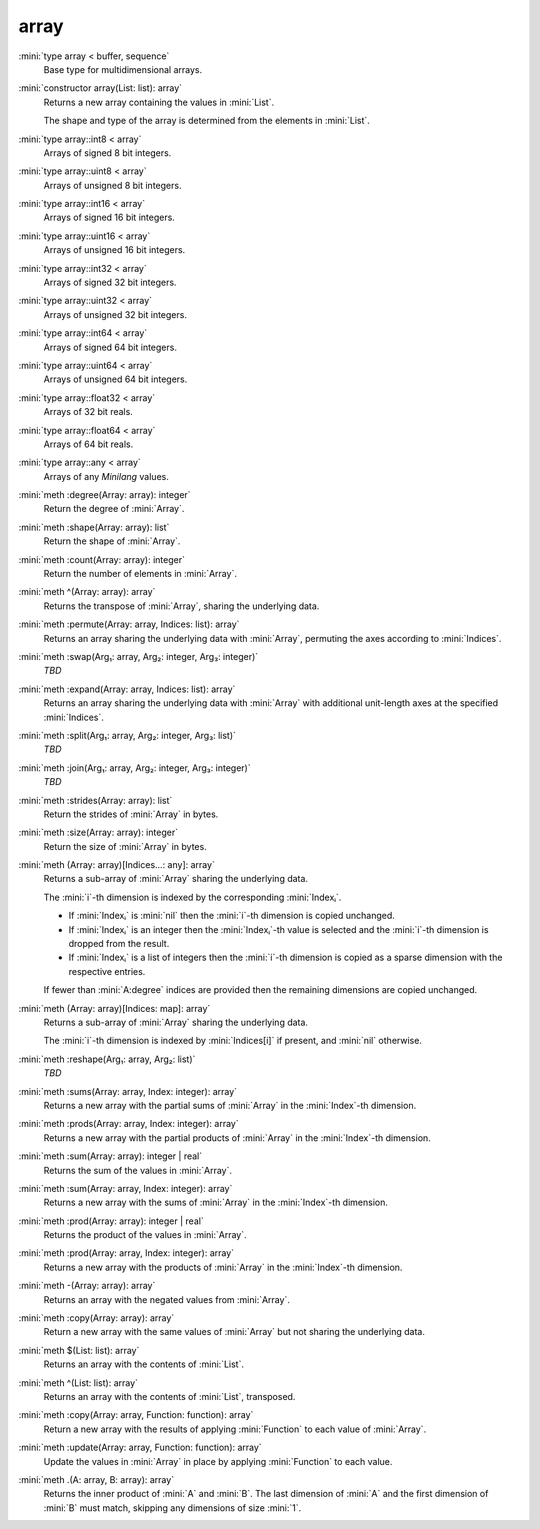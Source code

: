 array
=====

:mini:`type array < buffer, sequence`
   Base type for multidimensional arrays.


:mini:`constructor array(List: list): array`
   Returns a new array containing the values in :mini:`List`.

   The shape and type of the array is determined from the elements in :mini:`List`.


:mini:`type array::int8 < array`
   Arrays of signed 8 bit integers.


:mini:`type array::uint8 < array`
   Arrays of unsigned 8 bit integers.


:mini:`type array::int16 < array`
   Arrays of signed 16 bit integers.


:mini:`type array::uint16 < array`
   Arrays of unsigned 16 bit integers.


:mini:`type array::int32 < array`
   Arrays of signed 32 bit integers.


:mini:`type array::uint32 < array`
   Arrays of unsigned 32 bit integers.


:mini:`type array::int64 < array`
   Arrays of signed 64 bit integers.


:mini:`type array::uint64 < array`
   Arrays of unsigned 64 bit integers.


:mini:`type array::float32 < array`
   Arrays of 32 bit reals.


:mini:`type array::float64 < array`
   Arrays of 64 bit reals.


:mini:`type array::any < array`
   Arrays of any *Minilang* values.


:mini:`meth :degree(Array: array): integer`
   Return the degree of :mini:`Array`.


:mini:`meth :shape(Array: array): list`
   Return the shape of :mini:`Array`.


:mini:`meth :count(Array: array): integer`
   Return the number of elements in :mini:`Array`.


:mini:`meth ^(Array: array): array`
   Returns the transpose of :mini:`Array`, sharing the underlying data.


:mini:`meth :permute(Array: array, Indices: list): array`
   Returns an array sharing the underlying data with :mini:`Array`, permuting the axes according to :mini:`Indices`.


:mini:`meth :swap(Arg₁: array, Arg₂: integer, Arg₃: integer)`
   *TBD*

:mini:`meth :expand(Array: array, Indices: list): array`
   Returns an array sharing the underlying data with :mini:`Array` with additional unit-length axes at the specified :mini:`Indices`.


:mini:`meth :split(Arg₁: array, Arg₂: integer, Arg₃: list)`
   *TBD*

:mini:`meth :join(Arg₁: array, Arg₂: integer, Arg₃: integer)`
   *TBD*

:mini:`meth :strides(Array: array): list`
   Return the strides of :mini:`Array` in bytes.


:mini:`meth :size(Array: array): integer`
   Return the size of :mini:`Array` in bytes.


:mini:`meth (Array: array)[Indices...: any]: array`
   Returns a sub-array of :mini:`Array` sharing the underlying data.

   The :mini:`i`-th dimension is indexed by the corresponding :mini:`Indexᵢ`.

   * If :mini:`Indexᵢ` is :mini:`nil` then the :mini:`i`-th dimension is copied unchanged.

   * If :mini:`Indexᵢ` is an integer then the :mini:`Indexᵢ`-th value is selected and the :mini:`i`-th dimension is dropped from the result.

   * If :mini:`Indexᵢ` is a list of integers then the :mini:`i`-th dimension is copied as a sparse dimension with the respective entries.

   If fewer than :mini:`A:degree` indices are provided then the remaining dimensions are copied unchanged.


:mini:`meth (Array: array)[Indices: map]: array`
   Returns a sub-array of :mini:`Array` sharing the underlying data.

   The :mini:`i`-th dimension is indexed by :mini:`Indices[i]` if present, and :mini:`nil` otherwise.


:mini:`meth :reshape(Arg₁: array, Arg₂: list)`
   *TBD*

:mini:`meth :sums(Array: array, Index: integer): array`
   Returns a new array with the partial sums of :mini:`Array` in the :mini:`Index`-th dimension.


:mini:`meth :prods(Array: array, Index: integer): array`
   Returns a new array with the partial products of :mini:`Array` in the :mini:`Index`-th dimension.


:mini:`meth :sum(Array: array): integer | real`
   Returns the sum of the values in :mini:`Array`.


:mini:`meth :sum(Array: array, Index: integer): array`
   Returns a new array with the sums of :mini:`Array` in the :mini:`Index`-th dimension.


:mini:`meth :prod(Array: array): integer | real`
   Returns the product of the values in :mini:`Array`.


:mini:`meth :prod(Array: array, Index: integer): array`
   Returns a new array with the products of :mini:`Array` in the :mini:`Index`-th dimension.


:mini:`meth -(Array: array): array`
   Returns an array with the negated values from :mini:`Array`.


:mini:`meth :copy(Array: array): array`
   Return a new array with the same values of :mini:`Array` but not sharing the underlying data.


:mini:`meth $(List: list): array`
   Returns an array with the contents of :mini:`List`.


:mini:`meth ^(List: list): array`
   Returns an array with the contents of :mini:`List`, transposed.


:mini:`meth :copy(Array: array, Function: function): array`
   Return a new array with the results of applying :mini:`Function` to each value of :mini:`Array`.


:mini:`meth :update(Array: array, Function: function): array`
   Update the values in :mini:`Array` in place by applying :mini:`Function` to each value.


:mini:`meth .(A: array, B: array): array`
   Returns the inner product of :mini:`A` and :mini:`B`. The last dimension of :mini:`A` and the first dimension of :mini:`B` must match, skipping any dimensions of size :mini:`1`.


